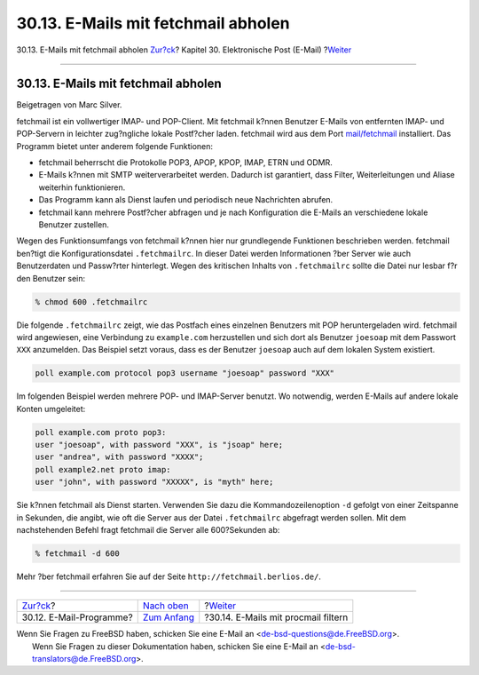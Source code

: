 ====================================
30.13. E-Mails mit fetchmail abholen
====================================

.. raw:: html

   <div class="navheader">

30.13. E-Mails mit fetchmail abholen
`Zur?ck <mail-agents.html>`__?
Kapitel 30. Elektronische Post (E-Mail)
?\ `Weiter <mail-procmail.html>`__

--------------

.. raw:: html

   </div>

.. raw:: html

   <div class="sect1">

.. raw:: html

   <div class="titlepage" xmlns="">

.. raw:: html

   <div>

.. raw:: html

   <div>

30.13. E-Mails mit fetchmail abholen
------------------------------------

.. raw:: html

   </div>

.. raw:: html

   <div>

Beigetragen von Marc Silver.

.. raw:: html

   </div>

.. raw:: html

   </div>

.. raw:: html

   </div>

fetchmail ist ein vollwertiger IMAP- und POP-Client. Mit fetchmail
k?nnen Benutzer E-Mails von entfernten IMAP- und POP-Servern in leichter
zug?ngliche lokale Postf?cher laden. fetchmail wird aus dem Port
`mail/fetchmail <http://www.freebsd.org/cgi/url.cgi?ports/mail/fetchmail/pkg-descr>`__
installiert. Das Programm bietet unter anderem folgende Funktionen:

.. raw:: html

   <div class="itemizedlist">

-  fetchmail beherrscht die Protokolle POP3, APOP, KPOP, IMAP, ETRN und
   ODMR.

-  E-Mails k?nnen mit SMTP weiterverarbeitet werden. Dadurch ist
   garantiert, dass Filter, Weiterleitungen und Aliase weiterhin
   funktionieren.

-  Das Programm kann als Dienst laufen und periodisch neue Nachrichten
   abrufen.

-  fetchmail kann mehrere Postf?cher abfragen und je nach Konfiguration
   die E-Mails an verschiedene lokale Benutzer zustellen.

.. raw:: html

   </div>

Wegen des Funktionsumfangs von fetchmail k?nnen hier nur grundlegende
Funktionen beschrieben werden. fetchmail ben?tigt die
Konfigurationsdatei ``.fetchmailrc``. In dieser Datei werden
Informationen ?ber Server wie auch Benutzerdaten und Passw?rter
hinterlegt. Wegen des kritischen Inhalts von ``.fetchmailrc`` sollte die
Datei nur lesbar f?r den Benutzer sein:

.. code:: screen

    % chmod 600 .fetchmailrc

Die folgende ``.fetchmailrc`` zeigt, wie das Postfach eines einzelnen
Benutzers mit POP heruntergeladen wird. fetchmail wird angewiesen, eine
Verbindung zu ``example.com`` herzustellen und sich dort als Benutzer
``joesoap`` mit dem Passwort ``XXX`` anzumelden. Das Beispiel setzt
voraus, dass es der Benutzer ``joesoap`` auch auf dem lokalen System
existiert.

.. code:: programlisting

    poll example.com protocol pop3 username "joesoap" password "XXX"

Im folgenden Beispiel werden mehrere POP- und IMAP-Server benutzt. Wo
notwendig, werden E-Mails auf andere lokale Konten umgeleitet:

.. code:: programlisting

    poll example.com proto pop3:
    user "joesoap", with password "XXX", is "jsoap" here;
    user "andrea", with password "XXXX";
    poll example2.net proto imap:
    user "john", with password "XXXXX", is "myth" here;

Sie k?nnen fetchmail als Dienst starten. Verwenden Sie dazu die
Kommandozeilenoption ``-d`` gefolgt von einer Zeitspanne in Sekunden,
die angibt, wie oft die Server aus der Datei ``.fetchmailrc`` abgefragt
werden sollen. Mit dem nachstehenden Befehl fragt fetchmail die Server
alle 600?Sekunden ab:

.. code:: screen

    % fetchmail -d 600

Mehr ?ber fetchmail erfahren Sie auf der Seite
``http://fetchmail.berlios.de/``.

.. raw:: html

   </div>

.. raw:: html

   <div class="navfooter">

--------------

+----------------------------------+-------------------------------+----------------------------------------+
| `Zur?ck <mail-agents.html>`__?   | `Nach oben <mail.html>`__     | ?\ `Weiter <mail-procmail.html>`__     |
+----------------------------------+-------------------------------+----------------------------------------+
| 30.12. E-Mail-Programme?         | `Zum Anfang <index.html>`__   | ?30.14. E-Mails mit procmail filtern   |
+----------------------------------+-------------------------------+----------------------------------------+

.. raw:: html

   </div>

| Wenn Sie Fragen zu FreeBSD haben, schicken Sie eine E-Mail an
  <de-bsd-questions@de.FreeBSD.org\ >.
|  Wenn Sie Fragen zu dieser Dokumentation haben, schicken Sie eine
  E-Mail an <de-bsd-translators@de.FreeBSD.org\ >.
